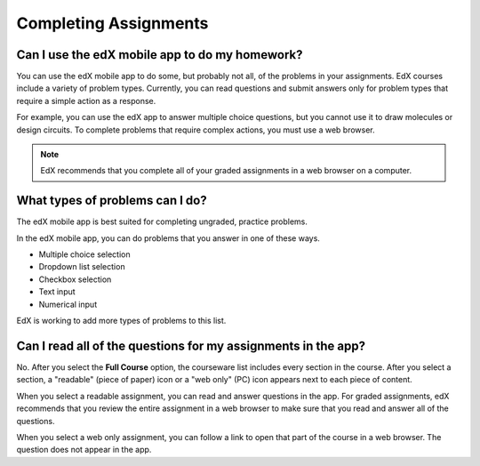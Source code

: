 .. _Assessment Questions:

**************************
Completing Assignments
**************************

==================================================================
Can I use the edX mobile app to do my homework?
==================================================================

You can use the edX mobile app to do some, but probably not all, of the
problems in your assignments. EdX courses include a variety of problem types.
Currently, you can read questions and submit answers only for problem types
that require a simple action as a response.

For example, you can use the edX app to answer multiple choice questions, but
you cannot use it to draw molecules or design circuits. To complete problems
that require complex actions, you must use a web browser.

.. note:: EdX recommends that you complete all of your graded assignments in 
 a web browser on a computer.

========================================================
What types of problems can I do?
========================================================

The edX mobile app is best suited for completing ungraded, practice problems.

In the edX mobile app, you can do problems that you answer in one of these
ways.

* Multiple choice selection
* Dropdown list selection
* Checkbox selection
* Text input
* Numerical input

EdX is working to add more types of problems to this list. 

==================================================================
Can I read all of the questions for my assignments in the app?
==================================================================

No. After you select the **Full Course** option, the courseware list includes
every section in the course. After you select a section, a "readable" (piece of
paper) icon or a "web only" (PC) icon appears next to each piece of content.

When you select a readable assignment, you can read and answer questions in the
app. For graded assignments, edX recommends that you review the entire
assignment in a web browser to make sure that you read and answer all of the
questions.

When you select a web only assignment, you can follow a link to open that part
of the course in a web browser. The question does not appear in the app.
